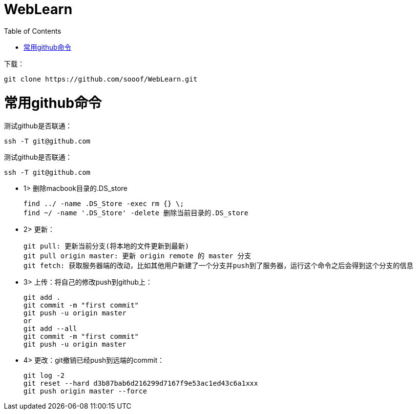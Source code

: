 = WebLearn
:toc:
:toc-placement!:

toc::[]


下载：

[source,bash]
----
git clone https://github.com/sooof/WebLearn.git
----


# 常用github命令

测试github是否联通：
[source,bash]
----
ssh -T git@github.com
----


测试github是否联通：
[source,bash]
----
ssh -T git@github.com
----


* 1> 删除macbook目录的.DS_store

 find ../ -name .DS_Store -exec rm {} \;
 find ~/ -name '.DS_Store' -delete 删除当前目录的.DS_store

* 2> 更新：

 git pull: 更新当前分支(将本地的文件更新到最新)
 git pull origin master: 更新 origin remote 的 master 分支
 git fetch: 获取服务器端的改动，比如其他用户新建了一个分支并push到了服务器，运行这个命令之后会得到这个分支的信息

* 3> 上传：将自己的修改push到github上：

 git add .
 git commit -m "first commit"
 git push -u origin master
 or
 git add --all
 git commit -m "first commit"
 git push -u origin master

* 4> 更改：git撤销已经push到远端的commit：

 git log -2
 git reset --hard d3b87bab6d216299d7167f9e53ac1ed43c6a1xxx
 git push origin master --force
